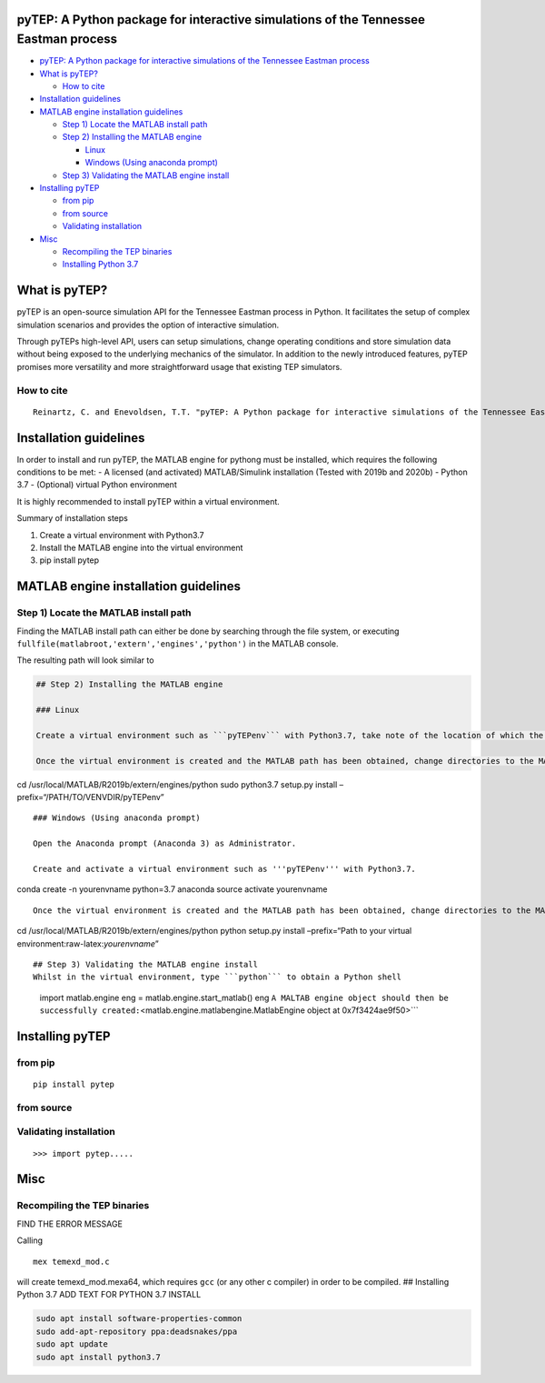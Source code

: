 .. role:: raw-latex(raw)
   :format: latex
..

pyTEP: A Python package for interactive simulations of the Tennessee Eastman process
====================================================================================

.. raw:: html

   <!-- TOC -->

-  `pyTEP: A Python package for interactive simulations of the Tennessee
   Eastman
   process <#pytep-a-python-package-for-interactive-simulations-of-the-tennessee-eastman-process>`__
-  `What is pyTEP? <#what-is-pytep>`__

   -  `How to cite <#how-to-cite>`__

-  `Installation guidelines <#installation-guidelines>`__
-  `MATLAB engine installation
   guidelines <#matlab-engine-installation-guidelines>`__

   -  `Step 1) Locate the MATLAB install
      path <#step-1-locate-the-matlab-install-path>`__
   -  `Step 2) Installing the MATLAB
      engine <#step-2-installing-the-matlab-engine>`__

      -  `Linux <#linux>`__
      -  `Windows (Using anaconda
         prompt) <#windows-using-anaconda-prompt>`__

   -  `Step 3) Validating the MATLAB engine
      install <#step-3-validating-the-matlab-engine-install>`__

-  `Installing pyTEP <#installing-pytep>`__

   -  `from pip <#from-pip>`__
   -  `from source <#from-source>`__
   -  `Validating installation <#validating-installation>`__

-  `Misc <#misc>`__

   -  `Recompiling the TEP binaries <#recompiling-the-tep-binaries>`__
   -  `Installing Python 3.7 <#installing-python-37>`__

.. raw:: html

   <!-- /TOC -->

What is pyTEP?
==============

pyTEP is an open-source simulation API for the Tennessee Eastman process
in Python. It facilitates the setup of complex simulation scenarios and
provides the option of interactive simulation.

Through pyTEPs high-level API, users can setup simulations, change
operating conditions and store simulation data without being exposed to
the underlying mechanics of the simulator. In addition to the newly
introduced features, pyTEP promises more versatility and more
straightforward usage that existing TEP simulators.

How to cite
-----------

::

   Reinartz, C. and Enevoldsen, T.T. "pyTEP: A Python package for interactive simulations of the Tennessee Eastman process", 2021

Installation guidelines
=======================

In order to install and run pyTEP, the MATLAB engine for pythong must be
installed, which requires the following conditions to be met: - A
licensed (and activated) MATLAB/Simulink installation (Tested with 2019b
and 2020b) - Python 3.7 - (Optional) virtual Python environment

It is highly recommended to install pyTEP within a virtual environment.

Summary of installation steps

1. Create a virtual environment with Python3.7
2. Install the MATLAB engine into the virtual environment
3. pip install pytep

MATLAB engine installation guidelines
=====================================

Step 1) Locate the MATLAB install path
--------------------------------------

Finding the MATLAB install path can either be done by searching through
the file system, or executing
``fullfile(matlabroot,'extern','engines','python')`` in the MATLAB
console.

The resulting path will look similar to

.. code:: '/usr/local/matlab/r2019b/extern/engines/python'```


   ## Step 2) Installing the MATLAB engine

   ### Linux

   Create a virtual environment such as ```pyTEPenv``` with Python3.7, take note of the location of which the virtual environment is created (e.g. ```/home/USER/.venvs/pyTEPenv```).

   Once the virtual environment is created and the MATLAB path has been obtained, change directories to the MATLAB engine path and run setup ```setup.py```, whilst pointing it towards your virtual environment

cd /usr/local/MATLAB/R2019b/extern/engines/python sudo python3.7
setup.py install –prefix=“/PATH/TO/VENVDIR/pyTEPenv”

::


   ### Windows (Using anaconda prompt)

   Open the Anaconda prompt (Anaconda 3) as Administrator. 

   Create and activate a virtual environment such as '''pyTEPenv''' with Python3.7.

conda create -n yourenvname python=3.7 anaconda source activate
yourenvname

::

   Once the virtual environment is created and the MATLAB path has been obtained, change directories to the MATLAB engine path and run setup ```setup.py```, whilst pointing it towards the locations of your virtual environment (execute the following while your newly created virtual envirnoment is active).

cd /usr/local/MATLAB/R2019b/extern/engines/python python setup.py
install –prefix=“Path to your virtual
environment:raw-latex:`\yourenvname`”

::


   ## Step 3) Validating the MATLAB engine install
   Whilst in the virtual environment, type ```python``` to obtain a Python shell

..

         import matlab.engine eng = matlab.engine.start_matlab() eng
         ``A MALTAB engine object should then be successfully created:``\ <matlab.engine.matlabengine.MatlabEngine
         object at 0x7f3424ae9f50>``\`

Installing pyTEP
================

from pip
--------

::

   pip install pytep

from source
-----------

Validating installation
-----------------------

::

   >>> import pytep.....

Misc
====

Recompiling the TEP binaries
----------------------------

FIND THE ERROR MESSAGE

Calling

::

   mex temexd_mod.c

will create temexd_mod.mexa64, which requires ``gcc`` (or any other c
compiler) in order to be compiled. ## Installing Python 3.7 ADD TEXT FOR
PYTHON 3.7 INSTALL

.. code:: bash

   sudo apt install software-properties-common
   sudo add-apt-repository ppa:deadsnakes/ppa
   sudo apt update
   sudo apt install python3.7
